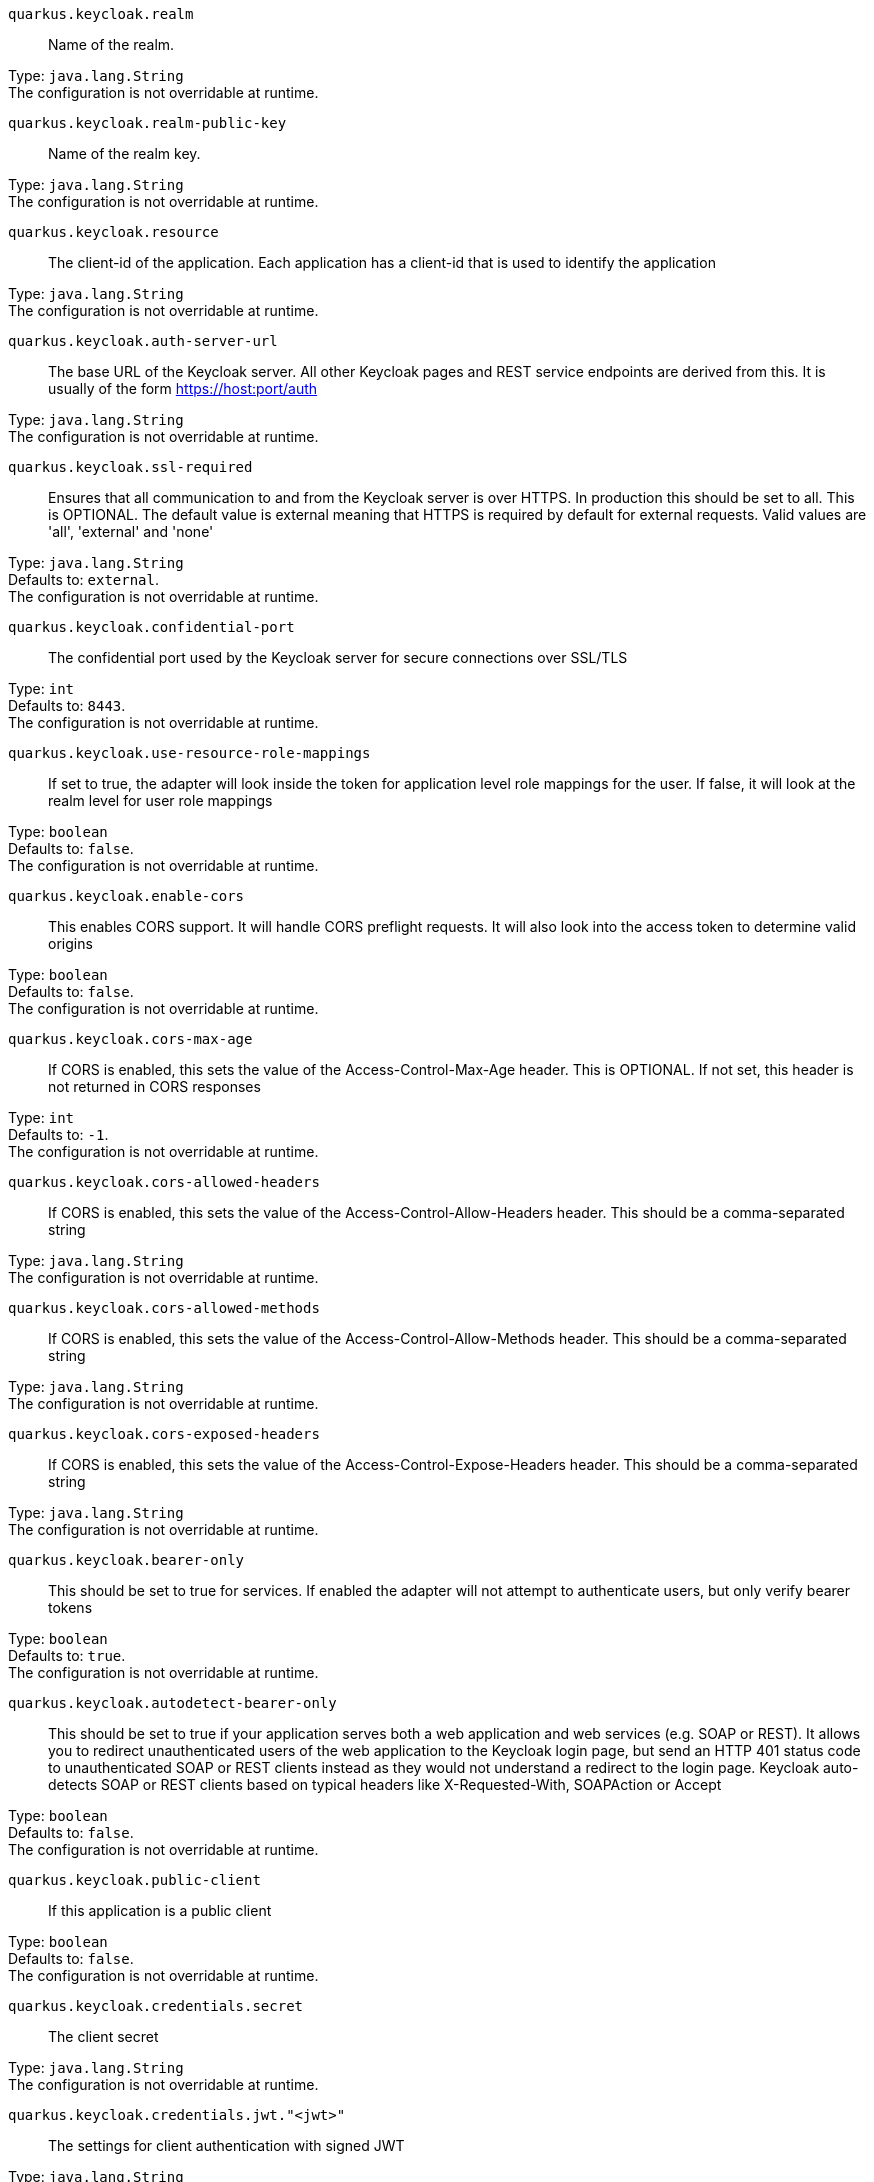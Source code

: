 
`quarkus.keycloak.realm`:: Name of the realm.

Type: `java.lang.String` +
The configuration is not overridable at runtime. 


`quarkus.keycloak.realm-public-key`:: Name of the realm key.

Type: `java.lang.String` +
The configuration is not overridable at runtime. 


`quarkus.keycloak.resource`:: The client-id of the application. Each application has a client-id that is used to identify the application

Type: `java.lang.String` +
The configuration is not overridable at runtime. 


`quarkus.keycloak.auth-server-url`:: The base URL of the Keycloak server. All other Keycloak pages and REST service endpoints are derived from this. It is usually of the form https://host:port/auth

Type: `java.lang.String` +
The configuration is not overridable at runtime. 


`quarkus.keycloak.ssl-required`:: Ensures that all communication to and from the Keycloak server is over HTTPS. In production this should be set to all. This is OPTIONAL. The default value is external meaning that HTTPS is required by default for external requests. Valid values are 'all', 'external' and 'none'

Type: `java.lang.String` +
Defaults to: `external`. +
The configuration is not overridable at runtime. 


`quarkus.keycloak.confidential-port`:: The confidential port used by the Keycloak server for secure connections over SSL/TLS

Type: `int` +
Defaults to: `8443`. +
The configuration is not overridable at runtime. 


`quarkus.keycloak.use-resource-role-mappings`:: If set to true, the adapter will look inside the token for application level role mappings for the user. If false, it will look at the realm level for user role mappings

Type: `boolean` +
Defaults to: `false`. +
The configuration is not overridable at runtime. 


`quarkus.keycloak.enable-cors`:: This enables CORS support. It will handle CORS preflight requests. It will also look into the access token to determine valid origins

Type: `boolean` +
Defaults to: `false`. +
The configuration is not overridable at runtime. 


`quarkus.keycloak.cors-max-age`:: If CORS is enabled, this sets the value of the Access-Control-Max-Age header. This is OPTIONAL. If not set, this header is not returned in CORS responses

Type: `int` +
Defaults to: `-1`. +
The configuration is not overridable at runtime. 


`quarkus.keycloak.cors-allowed-headers`:: If CORS is enabled, this sets the value of the Access-Control-Allow-Headers header. This should be a comma-separated string

Type: `java.lang.String` +
The configuration is not overridable at runtime. 


`quarkus.keycloak.cors-allowed-methods`:: If CORS is enabled, this sets the value of the Access-Control-Allow-Methods header. This should be a comma-separated string

Type: `java.lang.String` +
The configuration is not overridable at runtime. 


`quarkus.keycloak.cors-exposed-headers`:: If CORS is enabled, this sets the value of the Access-Control-Expose-Headers header. This should be a comma-separated string

Type: `java.lang.String` +
The configuration is not overridable at runtime. 


`quarkus.keycloak.bearer-only`:: This should be set to true for services. If enabled the adapter will not attempt to authenticate users, but only verify bearer tokens

Type: `boolean` +
Defaults to: `true`. +
The configuration is not overridable at runtime. 


`quarkus.keycloak.autodetect-bearer-only`:: This should be set to true if your application serves both a web application and web services (e.g. SOAP or REST). It allows you to redirect unauthenticated users of the web application to the Keycloak login page, but send an HTTP 401 status code to unauthenticated SOAP or REST clients instead as they would not understand a redirect to the login page. Keycloak auto-detects SOAP or REST clients based on typical headers like X-Requested-With, SOAPAction or Accept

Type: `boolean` +
Defaults to: `false`. +
The configuration is not overridable at runtime. 


`quarkus.keycloak.public-client`:: If this application is a public client

Type: `boolean` +
Defaults to: `false`. +
The configuration is not overridable at runtime. 


`quarkus.keycloak.credentials.secret`:: The client secret

Type: `java.lang.String` +
The configuration is not overridable at runtime. 


`quarkus.keycloak.credentials.jwt."<jwt>"`:: The settings for client authentication with signed JWT

Type: `java.lang.String` +
The configuration is not overridable at runtime. 


`quarkus.keycloak.credentials.secret-jwt."<secret-jwt>"`:: The settings for client authentication with JWT using client secret

Type: `java.lang.String` +
The configuration is not overridable at runtime. 


`quarkus.keycloak.allow-any-hostname`:: If the Keycloak server requires HTTPS and this config option is set to true the Keycloak server’s certificate is validated via the truststore, but host name validation is not done. This setting should only be used during development and never in production as it will disable verification of SSL certificates. This setting may be useful in test environments

Type: `boolean` +
Defaults to: `false`. +
The configuration is not overridable at runtime. 


`quarkus.keycloak.disable-trust-manager`:: If the Keycloak server requires HTTPS and this config option is set to true you do not have to specify a truststore. This setting should only be used during development and never in production as it will disable verification of SSL certificates

Type: `boolean` +
Defaults to: `false`. +
The configuration is not overridable at runtime. 


`quarkus.keycloak.always-refresh-token`:: If the adapter should refresh the access token for each request

Type: `boolean` +
Defaults to: `false`. +
The configuration is not overridable at runtime. 


`quarkus.keycloak.truststore`:: The value is the file path to a keystore file. If you prefix the path with classpath:, then the truststore will be obtained from the deployment’s classpath instead. Used for outgoing HTTPS communications to the Keycloak server

Type: `java.lang.String` +
The configuration is not overridable at runtime. 


`quarkus.keycloak.truststore-password`:: Password for the truststore keystore

Type: `java.lang.String` +
The configuration is not overridable at runtime. 


`quarkus.keycloak.client-keystore`:: This is the file path to a keystore file. This keystore contains client certificate for two-way SSL when the adapter makes HTTPS requests to the Keycloak server

Type: `java.lang.String` +
The configuration is not overridable at runtime. 


`quarkus.keycloak.client-keystore-password`:: Password for the client keystore

Type: `java.lang.String` +
The configuration is not overridable at runtime. 


`quarkus.keycloak.client-key-password`:: Password for the client’s key

Type: `java.lang.String` +
The configuration is not overridable at runtime. 


`quarkus.keycloak.connection-pool-size`:: Adapters will make separate HTTP invocations to the Keycloak server to turn an access code into an access token. This config option defines how many connections to the Keycloak server should be pooled

Type: `int` +
Defaults to: `20`. +
The configuration is not overridable at runtime. 


`quarkus.keycloak.register-node-at-startup`:: If true, then adapter will send registration request to Keycloak. It’s false by default and useful only when application is clustered

Type: `boolean` +
Defaults to: `false`. +
The configuration is not overridable at runtime. 


`quarkus.keycloak.register-node-period`:: Period for re-registration adapter to Keycloak. Useful when application is clustered

Type: `int` +
Defaults to: `-1`. +
The configuration is not overridable at runtime. 


`quarkus.keycloak.token-store`:: Possible values are session and cookie. Default is session, which means that adapter stores account info in HTTP Session. Alternative cookie means storage of info in cookie

Type: `java.lang.String` +
The configuration is not overridable at runtime. 


`quarkus.keycloak.adapter-state-cookie-path`:: When using a cookie store, this option sets the path of the cookie used to store account info. If it’s a relative path, then it is assumed that the application is running in a context root, and is interpreted relative to that context root. If it’s an absolute path, then the absolute path is used to set the cookie path. Defaults to use paths relative to the context root

Type: `java.lang.String` +
The configuration is not overridable at runtime. 


`quarkus.keycloak.principal-attribute`:: OpenID Connect ID Token attribute to populate the UserPrincipal name with. If token attribute is null. Possible values are sub, preferred_username, email, name, nickname, given_name, family_name

Type: `java.lang.String` +
Defaults to: `sub`. +
The configuration is not overridable at runtime. 


`quarkus.keycloak.turn-off-change-session-id-on-login`:: The session id is changed by default on a successful login on some platforms to plug a security attack vector. Change this to true if you want to turn this off

Type: `boolean` +
Defaults to: `false`. +
The configuration is not overridable at runtime. 


`quarkus.keycloak.token-minimum-time-to-live`:: Amount of time, in seconds, to preemptively refresh an active access token with the Keycloak server before it expires. This is especially useful when the access token is sent to another REST client where it could expire before being evaluated. This value should never exceed the realm’s access token lifespan

Type: `int` +
Defaults to: `0`. +
The configuration is not overridable at runtime. 


`quarkus.keycloak.min-time-between-jwks-requests`:: Amount of time, in seconds, specifying minimum interval between two requests to Keycloak to retrieve new public keys. It is 10 seconds by default. Adapter will always try to download new public key when it recognize token with unknown kid. However it won’t try it more than once per 10 seconds (by default). This is to avoid DoS when attacker sends lots of tokens with bad kid forcing adapter to send lots of requests to Keycloak

Type: `int` +
Defaults to: `10`. +
The configuration is not overridable at runtime. 


`quarkus.keycloak.public-key-cache-ttl`:: Amount of time, in seconds, specifying maximum interval between two requests to Keycloak to retrieve new public keys. It is 86400 seconds (1 day) by default. Adapter will always try to download new public key when it recognize token with unknown kid . If it recognize token with known kid, it will just use the public key downloaded previously. However at least once per this configured interval (1 day by default) will be new public key always downloaded even if the kid of token is already known

Type: `int` +
Defaults to: `86400`. +
The configuration is not overridable at runtime. 


`quarkus.keycloak.verify-token-audience`:: If set to true, then during authentication with the bearer token, the adapter will verify whether the token contains this client name (resource) as an audience. The option is especially useful for services, which primarily serve requests authenticated by the bearer token. This is set to false by default, however for improved security, it is recommended to enable this. See Audience Support for more details about audience support

Type: `boolean` +
Defaults to: `false`. +
The configuration is not overridable at runtime. 


`quarkus.keycloak.ignore-oauth-query-parameter`:: If set to true will turn off processing of the access_token query parameter for bearer token processing. Users will not be able to authenticate if they only pass in an access_token

Type: `boolean` +
Defaults to: `false`. +
The configuration is not overridable at runtime. 


`quarkus.keycloak.proxy-url`:: The proxy url to use for requests to the auth-server.

Type: `java.lang.String` +
The configuration is not overridable at runtime. 


`quarkus.keycloak.redirect-rewrite-rules."<redirect-rewrite-rules>"`:: If needed, specify the Redirect URI rewrite rule. This is an object notation where the key is the regular expression to which the Redirect URI is to be matched and the value is the replacement String. $ character can be used for backreferences in the replacement String

Type: `java.lang.String` +
The configuration is not overridable at runtime. 


`quarkus.keycloak.policy-enforcer.enable`:: Specifies how policies are enforced.

Type: `boolean` +
Defaults to: `false`. +
The configuration is not overridable at runtime. 


`quarkus.keycloak.policy-enforcer.enforcement-mode`:: Specifies how policies are enforced.

Type: `java.lang.String` +
Defaults to: `ENFORCING`. +
The configuration is not overridable at runtime. 


`quarkus.keycloak.policy-enforcer.paths."<paths>".name`:: The name of a resource on the server that is to be associated with a given path

Type: `java.lang.String` +
The configuration is not overridable at runtime. 


`quarkus.keycloak.policy-enforcer.paths."<paths>".path`:: A URI relative to the application’s context path that should be protected by the policy enforcer

Type: `java.lang.String` +
The configuration is not overridable at runtime. 


`quarkus.keycloak.policy-enforcer.paths."<paths>".methods."<methods>".method`:: The name of the HTTP method

Type: `java.lang.String` +
The configuration is not overridable at runtime. 


`quarkus.keycloak.policy-enforcer.paths."<paths>".methods."<methods>".scopes`:: An array of strings with the scopes associated with the method

Type: `java.lang.String` +
The configuration is not overridable at runtime. 


`quarkus.keycloak.policy-enforcer.paths."<paths>".methods."<methods>".scopes-enforcement-mode`:: A string referencing the enforcement mode for the scopes associated with a method

Type: `org.keycloak.representations.adapters.config.PolicyEnforcerConfig.ScopeEnforcementMode` +
Defaults to: `ALL`. +
The configuration is not overridable at runtime. 


`quarkus.keycloak.policy-enforcer.paths."<paths>".enforcement-mode`:: Specifies how policies are enforced

Type: `org.keycloak.representations.adapters.config.PolicyEnforcerConfig.EnforcementMode` +
Defaults to: `ENFORCING`. +
The configuration is not overridable at runtime. 


`quarkus.keycloak.policy-enforcer.paths."<paths>".claim-information-point."<complex-config>"`:: 

Type: `java.util.Map<java.lang.String,java.util.Map<java.lang.String,java.lang.String>>` +
The configuration is not overridable at runtime. 


`quarkus.keycloak.policy-enforcer.paths."<paths>".claim-information-point."<simple-config>"`:: 

Type: `java.util.Map<java.lang.String,java.lang.String>` +
The configuration is not overridable at runtime. 


`quarkus.keycloak.policy-enforcer.path-cache.max-entries`:: Defines the time in milliseconds when the entry should be expired

Type: `int` +
Defaults to: `1000`. +
The configuration is not overridable at runtime. 


`quarkus.keycloak.policy-enforcer.path-cache.lifespan`:: Defines the limit of entries that should be kept in the cache

Type: `long` +
Defaults to: `30000`. +
The configuration is not overridable at runtime. 


`quarkus.keycloak.policy-enforcer.lazy-load-paths`:: Specifies how the adapter should fetch the server for resources associated with paths in your application. If true, the policy enforcer is going to fetch resources on-demand accordingly with the path being requested

Type: `boolean` +
Defaults to: `true`. +
The configuration is not overridable at runtime. 


`quarkus.keycloak.policy-enforcer.on-deny-redirect-to`:: Defines a URL where a client request is redirected when an "access denied" message is obtained from the server. By default, the adapter responds with a 403 HTTP status code

Type: `java.lang.String` +
The configuration is not overridable at runtime. 


`quarkus.keycloak.policy-enforcer.user-managed-access`:: Specifies that the adapter uses the UMA protocol.

Type: `boolean` +
Defaults to: `false`. +
The configuration is not overridable at runtime. 


`quarkus.keycloak.policy-enforcer.claim-information-point."<complex-config>"`:: 

Type: `java.util.Map<java.lang.String,java.util.Map<java.lang.String,java.lang.String>>` +
The configuration is not overridable at runtime. 


`quarkus.keycloak.policy-enforcer.claim-information-point."<simple-config>"`:: 

Type: `java.util.Map<java.lang.String,java.lang.String>` +
The configuration is not overridable at runtime. 


`quarkus.keycloak.policy-enforcer.http-method-as-scope`:: Specifies how scopes should be mapped to HTTP methods. If set to true, the policy enforcer will use the HTTP method from the current request to check whether or not access should be granted

Type: `boolean` +
Defaults to: `false`. +
The configuration is not overridable at runtime. 

